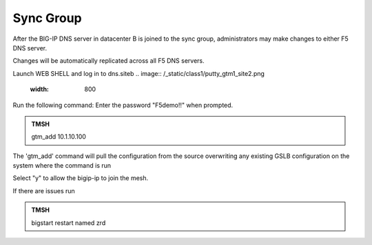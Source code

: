 Sync Group
==================================

After the BIG-IP DNS server in datacenter B is joined to the sync group, administrators may make changes to either F5 DNS server.

Changes will be automatically replicated across all F5 DNS servers.

Launch WEB SHELL and log in to dns.siteb
.. image:: /_static/class1/putty_gtm1_site2.png
   :width: 800

Run the following command: Enter the password "F5demo!!" when prompted.

.. admonition:: TMSH

   gtm_add 10.1.10.100

The 'gtm_add' command will pull the configuration from the source overwriting any existing GSLB configuration on the system where the command is run

Select "y" to allow the bigip-ip to join the mesh.

If there are issues run 

.. admonition:: TMSH

   bigstart restart named zrd
